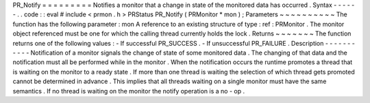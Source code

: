 PR_Notify
=
=
=
=
=
=
=
=
=
Notifies
a
monitor
that
a
change
in
state
of
the
monitored
data
has
occurred
.
Syntax
-
-
-
-
-
-
.
.
code
:
:
eval
#
include
<
prmon
.
h
>
PRStatus
PR_Notify
(
PRMonitor
*
mon
)
;
Parameters
~
~
~
~
~
~
~
~
~
~
The
function
has
the
following
parameter
:
mon
A
reference
to
an
existing
structure
of
type
:
ref
:
PRMonitor
.
The
monitor
object
referenced
must
be
one
for
which
the
calling
thread
currently
holds
the
lock
.
Returns
~
~
~
~
~
~
~
The
function
returns
one
of
the
following
values
:
-
If
successful
PR_SUCCESS
.
-
If
unsuccessful
PR_FAILURE
.
Description
-
-
-
-
-
-
-
-
-
-
-
Notification
of
a
monitor
signals
the
change
of
state
of
some
monitored
data
.
The
changing
of
that
data
and
the
notification
must
all
be
performed
while
in
the
monitor
.
When
the
notification
occurs
the
runtime
promotes
a
thread
that
is
waiting
on
the
monitor
to
a
ready
state
.
If
more
than
one
thread
is
waiting
the
selection
of
which
thread
gets
promoted
cannot
be
determined
in
advance
.
This
implies
that
all
threads
waiting
on
a
single
monitor
must
have
the
same
semantics
.
If
no
thread
is
waiting
on
the
monitor
the
notify
operation
is
a
no
-
op
.
